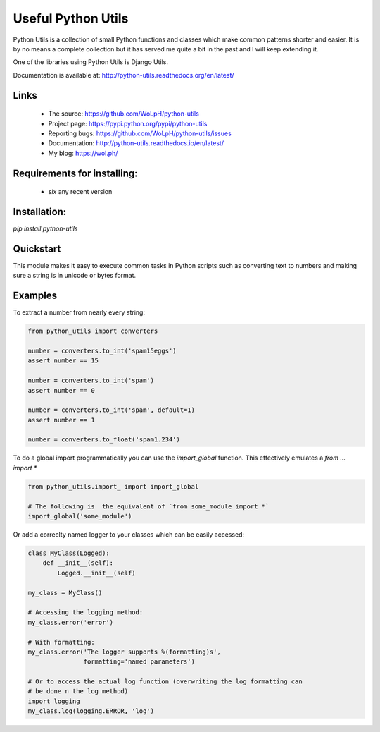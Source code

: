 Useful Python Utils
==============================================================================

.. image:: https://travis-ci.org/WoLpH/python-utils.png?branch=master
  :target: https://travis-ci.org/WoLpH/python-utils

.. image:: https://coveralls.io/repos/WoLpH/python-utils/badge.png?branch=master
  :target: https://coveralls.io/r/WoLpH/python-utils?branch=master

Python Utils is a collection of small Python functions and
classes which make common patterns shorter and easier. It is by no means a
complete collection but it has served me quite a bit in the past and I will
keep extending it.

One of the libraries using Python Utils is Django Utils.

Documentation is available at: http://python-utils.readthedocs.org/en/latest/

Links
-----

 - The source: https://github.com/WoLpH/python-utils
 - Project page: https://pypi.python.org/pypi/python-utils
 - Reporting bugs: https://github.com/WoLpH/python-utils/issues
 - Documentation: http://python-utils.readthedocs.io/en/latest/
 - My blog: https://wol.ph/

Requirements for installing:
------------------------------------------------------------------------------

 - `six` any recent version

Installation:
------------------------------------------------------------------------------

`pip install python-utils`

Quickstart
------------------------------------------------------------------------------

This module makes it easy to execute common tasks in Python scripts such as
converting text to numbers and making sure a string is in unicode or bytes
format.

Examples
------------------------------------------------------------------------------

To extract a number from nearly every string:

.. code-block:: python

    from python_utils import converters

    number = converters.to_int('spam15eggs')
    assert number == 15

    number = converters.to_int('spam')
    assert number == 0

    number = converters.to_int('spam', default=1)
    assert number == 1

    number = converters.to_float('spam1.234')

To do a global import programmatically you can use the `import_global`
function. This effectively emulates a `from ... import *`

.. code-block:: python

    from python_utils.import_ import import_global

    # The following is  the equivalent of `from some_module import *`
    import_global('some_module')

Or add a correclty named logger to your classes which can be easily accessed:

.. code-block:: python

    class MyClass(Logged):
        def __init__(self):
            Logged.__init__(self)

    my_class = MyClass()

    # Accessing the logging method:
    my_class.error('error')

    # With formatting:
    my_class.error('The logger supports %(formatting)s',
                   formatting='named parameters')

    # Or to access the actual log function (overwriting the log formatting can
    # be done n the log method)
    import logging
    my_class.log(logging.ERROR, 'log')

